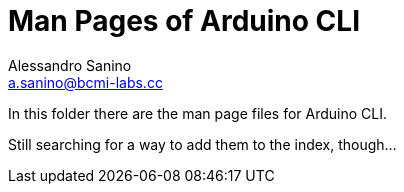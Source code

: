 = Man Pages of Arduino CLI
Alessandro Sanino <a.sanino@bcmi-labs.cc>

In this folder there are the man page files for Arduino CLI.

Still searching for a way to add them to the index, though...